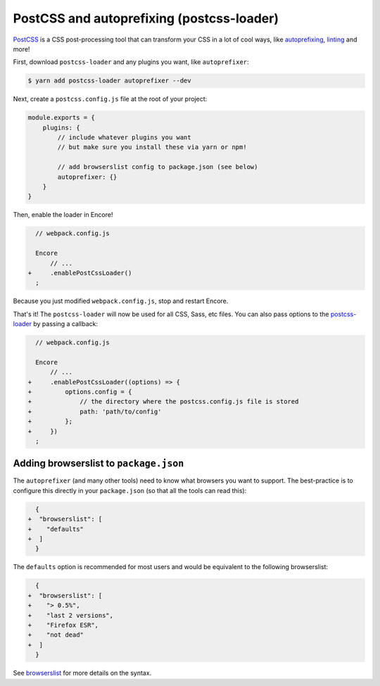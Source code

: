 PostCSS and autoprefixing (postcss-loader)
==========================================

`PostCSS`_ is a CSS post-processing tool that can transform your CSS in a lot
of cool ways, like `autoprefixing`_, `linting`_ and more!

First, download ``postcss-loader`` and any plugins you want, like ``autoprefixer``:

.. code-block:: terminal

    $ yarn add postcss-loader autoprefixer --dev

Next, create a ``postcss.config.js`` file at the root of your project:

.. code-block:: javascript

    module.exports = {
        plugins: {
            // include whatever plugins you want
            // but make sure you install these via yarn or npm!

            // add browserslist config to package.json (see below)
            autoprefixer: {}
        }
    }

Then, enable the loader in Encore!

.. code-block:: diff

      // webpack.config.js

      Encore
          // ...
    +     .enablePostCssLoader()
      ;

Because you just modified ``webpack.config.js``, stop and restart Encore.

That's it! The ``postcss-loader`` will now be used for all CSS, Sass, etc files.
You can also pass options to the `postcss-loader`_ by passing a callback:

.. code-block:: diff

      // webpack.config.js

      Encore
          // ...
    +     .enablePostCssLoader((options) => {
    +         options.config = {
    +             // the directory where the postcss.config.js file is stored
    +             path: 'path/to/config'
    +         };
    +     })
      ;

.. _browserslist_package_config:

Adding browserslist to ``package.json``
---------------------------------------

The ``autoprefixer`` (and many other tools) need to know what browsers you want to
support. The best-practice is to configure this directly in your ``package.json``
(so that all the tools can read this):

.. code-block:: diff

      {
    +  "browserslist": [
    +    "defaults"
    +  ]
      }

The ``defaults`` option is recommended for most users and would be equivalent
to the following browserslist:

.. code-block:: diff

      {
    +  "browserslist": [
    +    "> 0.5%",
    +    "last 2 versions",
    +    "Firefox ESR",
    +    "not dead"
    +  ]
      }

See `browserslist`_ for more details on the syntax.

.. _`PostCSS`: https://postcss.org/
.. _`autoprefixing`: https://github.com/postcss/autoprefixer
.. _`linting`: https://stylelint.io/
.. _`browserslist`: https://github.com/browserslist/browserslist
.. _`postcss-loader`: https://github.com/postcss/postcss-loader
